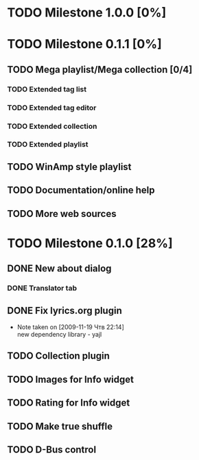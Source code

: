 #+STARTUP: showall
#+STARTUP: hidestars

* TODO Milestone 1.0.0 [0%]

* TODO Milestone 0.1.1 [0%]
** TODO Mega playlist/Mega collection [0/4]
*** TODO Extended tag list
*** TODO Extended tag editor
*** TODO Extended collection
*** TODO Extended playlist
** TODO WinAmp style playlist
** TODO Documentation/online help
** TODO More web sources


* TODO Milestone 0.1.0 [28%]
** DONE New about dialog
*** DONE Translator tab
** DONE Fix lyrics.org plugin
   - Note taken on [2009-11-19 Чтв 22:14] \\
     new dependency library - yajl
** TODO Collection plugin
** TODO Images for Info widget
** TODO Rating for Info widget
** TODO Make true shuffle
** TODO D-Bus control

